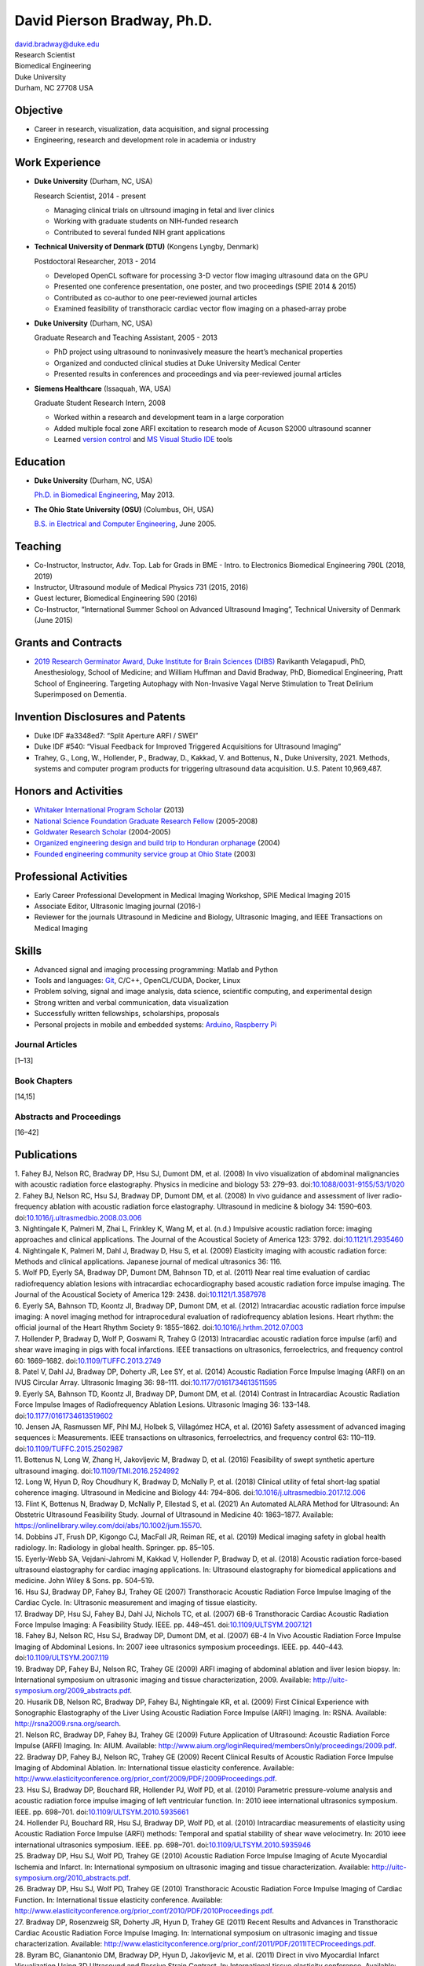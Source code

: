 David Pierson Bradway, Ph.D. 
=============================

| david.bradway@duke.edu
| Research Scientist
| Biomedical Engineering
| Duke University
| Durham, NC 27708 USA

Objective
---------

-  Career in research, visualization, data acquisition, and signal
   processing
-  Engineering, research and development role in academia or industry

Work Experience
---------------

-  **Duke University** (Durham, NC, USA)

   Research Scientist, 2014 - present

   -  Managing clinical trials on ultrsound imaging in fetal and liver
      clinics
   -  Working with graduate students on NIH-funded research
   -  Contributed to several funded NIH grant applications

-  **Technical University of Denmark (DTU)** (Kongens Lyngby, Denmark)

   Postdoctoral Researcher, 2013 - 2014

   -  Developed OpenCL software for processing 3-D vector flow imaging
      ultrasound data on the GPU
   -  Presented one conference presentation, one poster, and two
      proceedings (SPIE 2014 & 2015)
   -  Contributed as co-author to one peer-reviewed journal articles
   -  Examined feasibility of transthoracic cardiac vector flow imaging
      on a phased-array probe

-  **Duke University** (Durham, NC, USA)

   Graduate Research and Teaching Assistant, 2005 - 2013

   -  PhD project using ultrasound to noninvasively measure the heart’s
      mechanical properties
   -  Organized and conducted clinical studies at Duke University
      Medical Center
   -  Presented results in conferences and proceedings and via
      peer-reviewed journal articles

-  **Siemens Healthcare** (Issaquah, WA, USA)

   Graduate Student Research Intern, 2008

   -  Worked within a research and development team in a large
      corporation
   -  Added multiple focal zone ARFI excitation to research mode of
      Acuson S2000 ultrasound scanner
   -  Learned `version
      control <http://www-03.ibm.com/software/products/en/clearcase>`__
      and `MS Visual Studio IDE <http://www.visualstudio.com/>`__ tools

Education
---------

-  **Duke University** (Durham, NC, USA)

   `Ph.D. in Biomedical Engineering <http://bme.duke.edu/grad>`__, May
   2013.

-  **The Ohio State University (OSU)** (Columbus, OH, USA)

   `B.S. in Electrical and Computer
   Engineering <http://ece.osu.edu/futurestudents/undergrad>`__, June
   2005.

Teaching
--------

-  Co-Instructor, Instructor, Adv. Top. Lab for Grads in BME - Intro. to
   Electronics Biomedical Engineering 790L (2018, 2019)
-  Instructor, Ultrasound module of Medical Physics 731 (2015, 2016)
-  Guest lecturer, Biomedical Engineering 590 (2016)
-  Co-Instructor, “International Summer School on Advanced Ultrasound
   Imaging”, Technical University of Denmark (June 2015)

Grants and Contracts
--------------------

-  `2019 Research Germinator Award, Duke Institute for Brain Sciences
   (DIBS) <https://dibs.duke.edu/research/awards/schedule-application>`__
   Ravikanth Velagapudi, PhD, Anesthesiology, School of Medicine; and
   William Huffman and David Bradway, PhD, Biomedical Engineering, Pratt
   School of Engineering. Targeting Autophagy with Non-Invasive Vagal
   Nerve Stimulation to Treat Delirium Superimposed on Dementia.

Invention Disclosures and Patents
---------------------------------

-  Duke IDF #a3348ed7: “Split Aperture ARFI / SWEI”
-  Duke IDF #540: “Visual Feedback for Improved Triggered Acquisitions
   for Ultrasound Imaging”
-  Trahey, G., Long, W., Hollender, P., Bradway, D., Kakkad, V. and
   Bottenus, N., Duke University, 2021. Methods, systems and computer
   program products for triggering ultrasound data acquisition. U.S.
   Patent 10,969,487.

Honors and Activities
---------------------

-  `Whitaker International Program
   Scholar <http://www.whitaker.org/grants/fellows-scholars>`__ (2013)
-  `National Science Foundation Graduate Research
   Fellow <http://www.nsfgrfp.org/>`__ (2005-2008)
-  `Goldwater Research Scholar <https://goldwater.scholarsapply.org/>`__
   (2004-2005)
-  `Organized engineering design and build trip to Honduran
   orphanage <http://www.montanadeluz.org/>`__ (2004)
-  `Founded engineering community service group at Ohio
   State <http://ecos.osu.edu/>`__ (2003)

Professional Activities
-----------------------

-  Early Career Professional Development in Medical Imaging Workshop,
   SPIE Medical Imaging 2015
-  Associate Editor, Ultrasonic Imaging journal (2016-)
-  Reviewer for the journals Ultrasound in Medicine and Biology,
   Ultrasonic Imaging, and IEEE Transactions on Medical Imaging

Skills
------

-  Advanced signal and imaging processing programming: Matlab and Python
-  Tools and languages: `Git <http://git-scm.com/>`__, C/C++,
   OpenCL/CUDA, Docker, Linux
-  Problem solving, signal and image analysis, data science, scientific
   computing, and experimental design
-  Strong written and verbal communication, data visualization
-  Successfully written fellowships, scholarships, proposals
-  Personal projects in mobile and embedded systems:
   `Arduino <http://www.arduino.cc/>`__, `Raspberry
   Pi <http://www.raspberrypi.org/>`__

Journal Articles
~~~~~~~~~~~~~~~~

[1–13]

Book Chapters
~~~~~~~~~~~~~

[14,15]

Abstracts and Proceedings
~~~~~~~~~~~~~~~~~~~~~~~~~

[16–42]

Publications
------------

.. container:: references
   :name: refs

   .. container::
      :name: ref-Fahey2008a

      1. Fahey BJ, Nelson RC, Bradway DP, Hsu SJ, Dumont DM, et al.
      (2008) In vivo visualization of abdominal malignancies with
      acoustic radiation force elastography. Physics in medicine and
      biology 53: 279–93.
      doi:`10.1088/0031-9155/53/1/020 <https://doi.org/10.1088/0031-9155/53/1/020>`__

   .. container::
      :name: ref-Fahey2008c

      2. Fahey BJ, Nelson RC, Hsu SJ, Bradway DP, Dumont DM, et al.
      (2008) In vivo guidance and assessment of liver radio-frequency
      ablation with acoustic radiation force elastography. Ultrasound in
      medicine & biology 34: 1590–603.
      doi:`10.1016/j.ultrasmedbio.2008.03.006 <https://doi.org/10.1016/j.ultrasmedbio.2008.03.006>`__

   .. container::
      :name: ref-Nightingale2008

      3. Nightingale K, Palmeri M, Zhai L, Frinkley K, Wang M, et al.
      (n.d.) Impulsive acoustic radiation force: imaging approaches and
      clinical applications. The Journal of the Acoustical Society of
      America 123: 3792.
      doi:`10.1121/1.2935460 <https://doi.org/10.1121/1.2935460>`__

   .. container::
      :name: ref-Nightingale2009

      4. Nightingale K, Palmeri M, Dahl J, Bradway D, Hsu S, et al.
      (2009) Elasticity imaging with acoustic radiation force: Methods
      and clinical applications. Japanese journal of medical ultrasonics
      36: 116.

   .. container::
      :name: ref-Wolf2011

      5. Wolf PD, Eyerly SA, Bradway DP, Dumont DM, Bahnson TD, et al.
      (2011) Near real time evaluation of cardiac radiofrequency
      ablation lesions with intracardiac echocardiography based acoustic
      radiation force impulse imaging. The Journal of the Acoustical
      Society of America 129: 2438.
      doi:`10.1121/1.3587978 <https://doi.org/10.1121/1.3587978>`__

   .. container::
      :name: ref-Eyerly2012

      6. Eyerly SA, Bahnson TD, Koontz JI, Bradway DP, Dumont DM, et al.
      (2012) Intracardiac acoustic radiation force impulse imaging: A
      novel imaging method for intraprocedural evaluation of
      radiofrequency ablation lesions. Heart rhythm: the official
      journal of the Heart Rhythm Society 9: 1855–1862.
      doi:`10.1016/j.hrthm.2012.07.003 <https://doi.org/10.1016/j.hrthm.2012.07.003>`__

   .. container::
      :name: ref-Hollender2013

      7. Hollender P, Bradway D, Wolf P, Goswami R, Trahey G (2013)
      Intracardiac acoustic radiation force impulse (arfi) and shear
      wave imaging in pigs with focal infarctions. IEEE transactions on
      ultrasonics, ferroelectrics, and frequency control 60: 1669–1682.
      doi:`10.1109/TUFFC.2013.2749 <https://doi.org/10.1109/TUFFC.2013.2749>`__

   .. container::
      :name: ref-Patel2014

      8. Patel V, Dahl JJ, Bradway DP, Doherty JR, Lee SY, et al. (2014)
      Acoustic Radiation Force Impulse Imaging (ARFI) on an IVUS
      Circular Array. Ultrasonic Imaging 36: 98–111.
      doi:`10.1177/0161734613511595 <https://doi.org/10.1177/0161734613511595>`__

   .. container::
      :name: ref-Eyerly2014

      9. Eyerly SA, Bahnson TD, Koontz JI, Bradway DP, Dumont DM, et al.
      (2014) Contrast in Intracardiac Acoustic Radiation Force Impulse
      Images of Radiofrequency Ablation Lesions. Ultrasonic Imaging 36:
      133–148.
      doi:`10.1177/0161734613519602 <https://doi.org/10.1177/0161734613519602>`__

   .. container::
      :name: ref-jensen2016

      10. Jensen JA, Rasmussen MF, Pihl MJ, Holbek S, Villagómez HCA, et
      al. (2016) Safety assessment of advanced imaging sequences i:
      Measurements. IEEE transactions on ultrasonics, ferroelectrics,
      and frequency control 63: 110–119.
      doi:`10.1109/TUFFC.2015.2502987 <https://doi.org/10.1109/TUFFC.2015.2502987>`__

   .. container::
      :name: ref-bottenus2016

      11. Bottenus N, Long W, Zhang H, Jakovljevic M, Bradway D, et al.
      (2016) Feasibility of swept synthetic aperture ultrasound imaging.
      doi:`10.1109/TMI.2016.2524992 <https://doi.org/10.1109/TMI.2016.2524992>`__

   .. container::
      :name: ref-Long2017umb

      12. Long W, Hyun D, Roy Choudhury K, Bradway D, McNally P, et al.
      (2018) Clinical utility of fetal short-lag spatial coherence
      imaging. Ultrasound in Medicine and Biology 44: 794–806.
      doi:`10.1016/j.ultrasmedbio.2017.12.006 <https://doi.org/10.1016/j.ultrasmedbio.2017.12.006>`__

   .. container::
      :name: ref-Flint2020

      13. Flint K, Bottenus N, Bradway D, McNally P, Ellestad S, et al.
      (2021) An Automated ALARA Method for Ultrasound: An Obstetric
      Ultrasound Feasibility Study. Journal of Ultrasound in Medicine
      40: 1863–1877. Available:
      https://onlinelibrary.wiley.com/doi/abs/10.1002/jum.15570.

   .. container::
      :name: ref-dobbins2019medical

      14. Dobbins JT, Frush DP, Kigongo CJ, MacFall JR, Reiman RE, et
      al. (2019) Medical imaging safety in global health radiology. In:
      Radiology in global health. Springer. pp. 85–105.

   .. container::
      :name: ref-eyerly2018acoustic

      15. Eyerly-Webb SA, Vejdani-Jahromi M, Kakkad V, Hollender P,
      Bradway D, et al. (2018) Acoustic radiation force-based ultrasound
      elastography for cardiac imaging applications. In: Ultrasound
      elastography for biomedical applications and medicine. John Wiley
      & Sons. pp. 504–519.

   .. container::
      :name: ref-Hsu2007c

      16. Hsu SJ, Bradway DP, Fahey BJ, Trahey GE (2007) Transthoracic
      Acoustic Radiation Force Impulse Imaging of the Cardiac Cycle. In:
      Ultrasonic measurement and imaging of tissue elasticity.

   .. container::
      :name: ref-Bradway2007

      17. Bradway DP, Hsu SJ, Fahey BJ, Dahl JJ, Nichols TC, et al.
      (2007) 6B-6 Transthoracic Cardiac Acoustic Radiation Force Impulse
      Imaging: A Feasibility Study. IEEE. pp. 448–451.
      doi:`10.1109/ULTSYM.2007.121 <https://doi.org/10.1109/ULTSYM.2007.121>`__

   .. container::
      :name: ref-Fahey2007b

      18. Fahey BJ, Nelson RC, Hsu SJ, Bradway DP, Dumont DM, et al.
      (2007) 6B-4 In Vivo Acoustic Radiation Force Impulse Imaging of
      Abdominal Lesions. In: 2007 ieee ultrasonics symposium
      proceedings. IEEE. pp. 440–443.
      doi:`10.1109/ULTSYM.2007.119 <https://doi.org/10.1109/ULTSYM.2007.119>`__

   .. container::
      :name: ref-Bradway2009

      19. Bradway DP, Fahey BJ, Nelson RC, Trahey GE (2009) ARFI imaging
      of abdominal ablation and liver lesion biopsy. In: International
      symposium on ultrasonic imaging and tissue characterization, 2009.
      Available: http://uitc-symposium.org/2009_abstracts.pdf.

   .. container::
      :name: ref-Husarik2009

      20. Husarik DB, Nelson RC, Bradway DP, Fahey BJ, Nightingale KR,
      et al. (2009) First Clinical Experience with Sonographic
      Elastography of the Liver Using Acoustic Radiation Force Impulse
      (ARFI) Imaging. In: RSNA. Available:
      http://rsna2009.rsna.org/search.

   .. container::
      :name: ref-Nelson2009

      21. Nelson RC, Bradway DP, Fahey BJ, Trahey GE (2009) Future
      Application of Ultrasound: Acoustic Radiation Force Impulse (ARFI)
      Imaging. In: AIUM. Available:
      http://www.aium.org/loginRequired/membersOnly/proceedings/2009.pdf.

   .. container::
      :name: ref-Bradway2009b

      22. Bradway DP, Fahey BJ, Nelson RC, Trahey GE (2009) Recent
      Clinical Results of Acoustic Radiation Force Impulse Imaging of
      Abdominal Ablation. In: International tissue elasticity
      conference. Available:
      http://www.elasticityconference.org/prior_conf/2009/PDF/2009Proceedings.pdf.

   .. container::
      :name: ref-Hsu2010

      23. Hsu SJ, Bradway DP, Bouchard RR, Hollender PJ, Wolf PD, et al.
      (2010) Parametric pressure-volume analysis and acoustic radiation
      force impulse imaging of left ventricular function. In: 2010 ieee
      international ultrasonics symposium. IEEE. pp. 698–701.
      doi:`10.1109/ULTSYM.2010.5935661 <https://doi.org/10.1109/ULTSYM.2010.5935661>`__

   .. container::
      :name: ref-Hollender2010

      24. Hollender PJ, Bouchard RR, Hsu SJ, Bradway DP, Wolf PD, et al.
      (2010) Intracardiac measurements of elasticity using Acoustic
      Radiation Force Impulse (ARFI) methods: Temporal and spatial
      stability of shear wave velocimetry. In: 2010 ieee international
      ultrasonics symposium. IEEE. pp. 698–701.
      doi:`10.1109/ULTSYM.2010.5935946 <https://doi.org/10.1109/ULTSYM.2010.5935946>`__

   .. container::
      :name: ref-Bradway2010

      25. Bradway DP, Hsu SJ, Wolf PD, Trahey GE (2010) Acoustic
      Radiation Force Impulse Imaging of Acute Myocardial Ischemia and
      Infarct. In: International symposium on ultrasonic imaging and
      tissue characterization. Available:
      http://uitc-symposium.org/2010_abstracts.pdf.

   .. container::
      :name: ref-Bradway2010b

      26. Bradway DP, Hsu SJ, Wolf PD, Trahey GE (2010) Transthoracic
      Acoustic Radiation Force Impulse Imaging of Cardiac Function. In:
      International tissue elasticity conference. Available:
      http://www.elasticityconference.org/prior_conf/2010/PDF/2010Proceedings.pdf.

   .. container::
      :name: ref-Bradway2011

      27. Bradway DP, Rosenzweig SR, Doherty JR, Hyun D, Trahey GE
      (2011) Recent Results and Advances in Transthoracic Cardiac
      Acoustic Radiation Force Impulse Imaging. In: International
      symposium on ultrasonic imaging and tissue characterization.
      Available:
      http://www.elasticityconference.org/prior_conf/2011/PDF/2011ITECProceedings.pdf.

   .. container::
      :name: ref-Byram2011

      28. Byram BC, Gianantonio DM, Bradway DP, Hyun D, Jakovljevic M,
      et al. (2011) Direct in vivo Myocardial Infarct Visualization
      Using 3D Ultrasound and Passive Strain Contrast. In: International
      tissue elasticity conference. Available:
      http://www.elasticityconference.org/prior_conf/2011/PDF/2011ITECProceedings.pdf.

   .. container::
      :name: ref-Byram2011b

      29. Byram BC, Bradway DP, Jakovljevic M, Gianantonio D, Hyun D, et
      al. (2011) Direct In Vivo Myocardial Infarct Visualization Using
      3D Ultrasound and Passive Strain Contrast. In: IEEE ultrasonics
      symp.
      doi:`10.1109/ULTSYM.2011.0007 <https://doi.org/10.1109/ULTSYM.2011.0007>`__

   .. container::
      :name: ref-Bradway2012

      30. Bradway DP, Hollender PJ, Goswami R, Wolf PD, Trahey GE (2012)
      Feasibility and safety of transthoracic cardiac acoustic radiation
      force impulse imaging methods. In: 2012 ieee international
      ultrasonics symposium. IEEE. pp. 2027–2030.
      doi:`10.1109/ULTSYM.2012.0507 <https://doi.org/10.1109/ULTSYM.2012.0507>`__

   .. container::
      :name: ref-Bradway2012b

      31. Bradway DP, Hollender PJ, Goswami R, Wolf PD, Trahey GE (2012)
      Transthoracic Cardiac Acoustic Radiation Force Impulse Imaging: in
      vivo Feasibility, Methods, and Initial Results. In: International
      symposium on ultrasonic imaging and tissue characterization, 2012.
      Available: http://uitc-symposium.org/2012_abstracts.pdf.

   .. container::
      :name: ref-Hollender2012

      32. Hollender PJ, Bradway DP, Goswami R, Wolf PD, Trahey GE (2012)
      Acoustic radiation force techniques for imaging cardiac infarct in
      vivo: methods and initial results. In: International symposium on
      ultrasonic imaging and tissue characterization. Available:
      http://uitc-symposium.org/2012_abstracts.pdf.

   .. container::
      :name: ref-Eyerly2012b

      33. Eyerly SA, Bahnson T, Koontz J, Bradway DP, Dumont DM, et al.
      (2012) Confirmation of Cardiac Radiofrequency Ablation Treatment
      Using Intra-Procedure Acoustic Radiation Force Impulse Imaging.
      In: IEEE ultrasonics symposium.
      doi:`10.1109/ULTSYM.2012.0509 <https://doi.org/10.1109/ULTSYM.2012.0509>`__

   .. container::
      :name: ref-Hollender2012b

      34. Hollender PJ, Bradway DP, Wolf PD, Goswami R, Trahey GE (2012)
      Intracardiac ARF-driven Shear Wave Velocimetry to Estimate
      Regional Myocardial Stiffness and Contractility in Pigs with Focal
      Infarctions. In: IEEE ultrasonics symposium.
      doi:`10.1109/ULTSYM.2012.0508 <https://doi.org/10.1109/ULTSYM.2012.0508>`__

   .. container::
      :name: ref-Goswami2013

      35. Goswami R, Bradway D, Kisslo J, Trahey G (2013) Novel
      Application of Acoustic Radiation Force Impulse Imaging in
      Transthoracic Echocardiography. In: Journal of the american
      college of cardiology. American College of Cardiology Foundation,
      Vol. 61. p. E1090.
      doi:`10.1016/S0735-1097(13)61090-6 <https://doi.org/10.1016/S0735-1097(13)61090-6>`__

   .. container::
      :name: ref-Patel2013

      36. Patel V, Dahl JJ, Bradway DP, Doherty JR, Smith SW (2013)
      Acoustic radiation force impulse imaging on an IVUS circular
      array. In: 2013 ieee international ultrasonics symposium (ius).
      IEEE. pp. 773–776.
      doi:`10.1109/ULTSYM.2013.0199 <https://doi.org/10.1109/ULTSYM.2013.0199>`__

   .. container::
      :name: ref-Bradway2014

      37. Bradway DP, Pihl MJ, Krebs andreas, Tomov BG, Kjær CS, et al.
      (2014) Real-time GPU implementation of transverse oscillation
      vector velocity flow imaging. In: SPIE medical imaging.Vol. 9040.
      pp. 90401Y–90401Y–6.
      doi:`10.1117/12.2043582 <https://doi.org/10.1117/12.2043582>`__

   .. container::
      :name: ref-Bradway2015

      38. Bradway DP, Hansen KL, Nielsen MB, Jensen JA (2015) Transverse
      oscillation vector flow imaging for transthoracic
      echocardiography. In: SPIE medical imaging. pp. 941902–941902–7.
      doi:`10.1117/12.2081145 <https://doi.org/10.1117/12.2081145>`__

   .. container::
      :name: ref-Bottenus2015

      39. Bottenus N, Long W, Bradway D, Trahey G (2015) Phantom and in
      vivo demonstration of swept synthetic aperture imaging. In: 2015
      ieee international ultrasonics symposium (ius). pp. 1–4.
      doi:`10.1109/ULTSYM.2015.0075 <https://doi.org/10.1109/ULTSYM.2015.0075>`__

   .. container::
      :name: ref-Kakkad2015

      40. Kakkad V, Kuo L, Bradway D, Trahey G, Sivak J, et al. (2015)
      In vivo transthoracic measurements of acoustic radiation force
      induced displacements in the heart over the cardiac cycle. In:
      2015 ieee international ultrasonics symposium (ius). pp. 1–5.
      doi:`10.1109/ULTSYM.2015.0155 <https://doi.org/10.1109/ULTSYM.2015.0155>`__

   .. container::
      :name: ref-Kakkad2017

      41. Kakkad V, Ferlauto H, Bradway D, Heyde B, Kisslo J, et al.
      (2017) Clinical feasibility of a noninvasive method to interrogate
      myocardial function via strain and acoustic radiation
      force-derived stiffness. In: IEEE international ultrasonics
      symposium, ius.
      doi:`10.1109/ULTSYM.2017.8092067 <https://doi.org/10.1109/ULTSYM.2017.8092067>`__

   .. container::
      :name: ref-Hollender2017

      42. Hollender P, Bottenus N, Bradway D, Trahey G (2017) Single
      track location comb-push ultrasound shear elastography (STL-CUSE).
      In: IEEE international ultrasonics symposium, ius.
      doi:`10.1109/ULTSYM.2017.8092809 <https://doi.org/10.1109/ULTSYM.2017.8092809>`__
